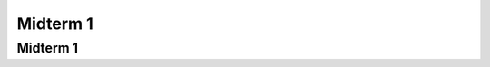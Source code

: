 .. This file is part of the OpenDSA eTextbook project. See
.. http://algoviz.org/OpenDSA for more details.
.. Copyright (c) 2012-2013 by the OpenDSA Project Contributors, and
.. distributed under an MIT open source license.

.. avmetadata::
   :author: Cliff Shaffer

.. slideconf::
   :autoslides: False

=========
Midterm 1
=========

Midterm 1
---------

.. slide:: Midterm 1

   | This is a placeholder: Today will be the Midterm
